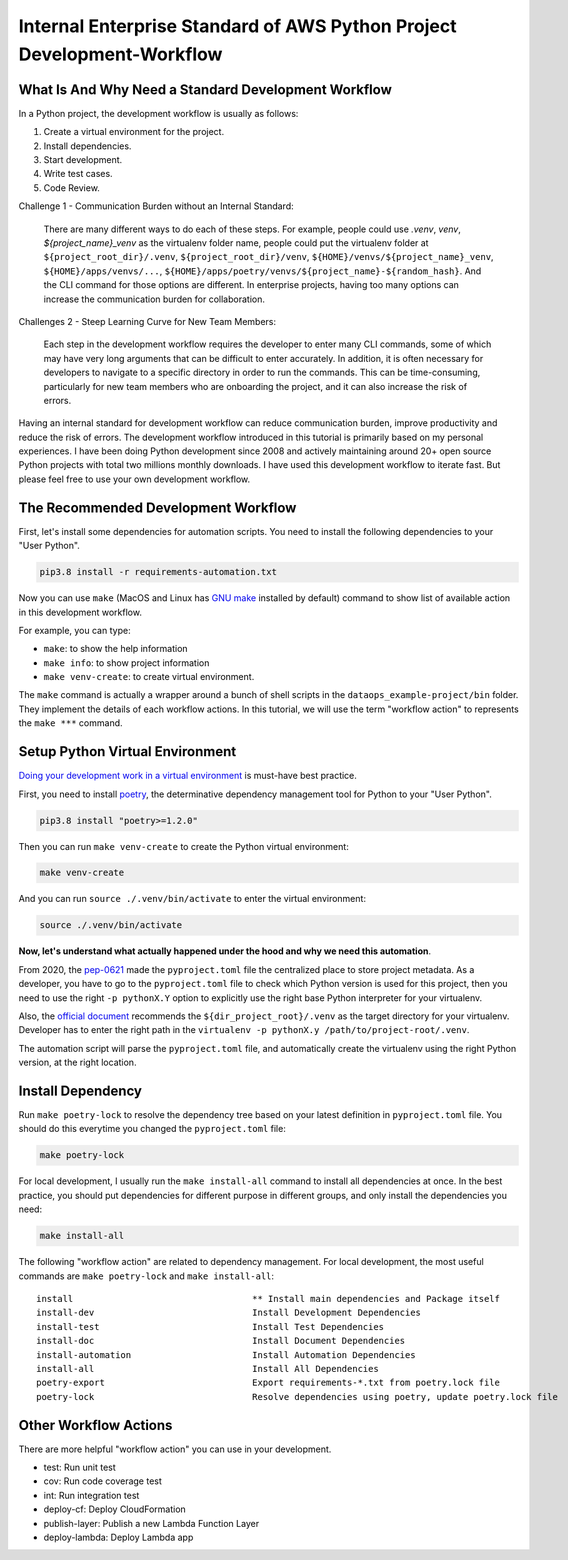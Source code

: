 Internal Enterprise Standard of AWS Python Project Development-Workflow
==============================================================================


What Is And Why Need a Standard Development Workflow
------------------------------------------------------------------------------
In a Python project, the development workflow is usually as follows:

1. Create a virtual environment for the project.
2. Install dependencies.
3. Start development.
4. Write test cases.
5. Code Review.

Challenge 1 - Communication Burden without an Internal Standard:

    There are many different ways to do each of these steps. For example, people could use `.venv`, `venv`, `${project_name}_venv` as the virtualenv folder name, people could put the virtualenv folder at ``${project_root_dir}/.venv``, ``${project_root_dir}/venv``, ``${HOME}/venvs/${project_name}_venv``, ``${HOME}/apps/venvs/...``, ``${HOME}/apps/poetry/venvs/${project_name}-${random_hash}``. And the CLI command for those options are different. In enterprise projects, having too many options can increase the communication burden for collaboration.

Challenges 2 - Steep Learning Curve for New Team Members:

    Each step in the development workflow requires the developer to enter many CLI commands, some of which may have very long arguments that can be difficult to enter accurately. In addition, it is often necessary for developers to navigate to a specific directory in order to run the commands. This can be time-consuming, particularly for new team members who are onboarding the project, and it can also increase the risk of errors.

Having an internal standard for development workflow can reduce communication burden, improve productivity and reduce the risk of errors. The development workflow introduced in this tutorial is primarily based on my personal experiences. I have been doing Python development since 2008 and actively maintaining around 20+ open source Python projects with total two millions monthly downloads. I have used this development workflow to iterate fast. But please feel free to use your own development workflow.


The Recommended Development Workflow
------------------------------------------------------------------------------
First, let's install some dependencies for automation scripts. You need to install the following dependencies to your "User Python".

.. code-block:: bash

    pip3.8 install -r requirements-automation.txt

Now you can use ``make`` (MacOS and Linux has `GNU make <https://www.gnu.org/software/make/>`_ installed by default) command to show list of available action in this development workflow.

.. image:: ./images/make-command.png

For example, you can type:

- ``make``: to show the help information
- ``make info``: to show project information
- ``make venv-create``: to create virtual environment.

The ``make`` command is actually a wrapper around a bunch of shell scripts in the ``dataops_example-project/bin`` folder. They implement the details of each workflow actions. In this tutorial, we will use the term "workflow action" to represents the ``make ***`` command.


Setup Python Virtual Environment
------------------------------------------------------------------------------
`Doing your development work in a virtual environment <https://packaging.python.org/en/latest/guides/installing-using-pip-and-virtual-environments/#creating-a-virtual-environment>`_ is must-have best practice.

First, you need to install `poetry <https://python-poetry.org/>`_, the determinative dependency management tool for Python to your "User Python".

.. code-block:: bash

    pip3.8 install "poetry>=1.2.0"

Then you can run ``make venv-create`` to create the Python virtual environment:

.. code-block:: bash

    make venv-create

And you can run ``source ./.venv/bin/activate`` to enter the virtual environment:

.. code-block:: bash

    source ./.venv/bin/activate

**Now, let's understand what actually happened under the hood and why we need this automation**.

From 2020, the `pep-0621 <https://peps.python.org/pep-0621/>`_ made the ``pyproject.toml`` file the centralized place to store project metadata. As a developer, you have to go to the ``pyproject.toml`` file to check which Python version is used for this project, then you need to use the right ``-p pythonX.Y`` option to explicitly use the right base Python interpreter for your virtualenv.

Also, the `official document <https://docs.python.org/3/library/venv.html#creating-virtual-environments>`_ recommends the ``${dir_project_root}/.venv`` as the target directory for your virtualenv. Developer has to enter the right path in the ``virtualenv -p pythonX.y /path/to/project-root/.venv``.

The automation script will parse the ``pyproject.toml`` file, and automatically create the virtualenv using the right Python version, at the right location.


Install Dependency
------------------------------------------------------------------------------
Run ``make poetry-lock`` to resolve the dependency tree based on your latest definition in ``pyproject.toml`` file. You should do this everytime you changed the ``pyproject.toml`` file:

.. code-block:: bash

    make poetry-lock

For local development, I usually run the ``make install-all`` command to install all dependencies at once. In the best practice, you should put dependencies for different purpose in different groups, and only install the dependencies you need:

.. code-block:: bash

    make install-all

The following "workflow action" are related to dependency management. For local development, the most useful commands are ``make poetry-lock`` and ``make install-all``::

    install                                  ** Install main dependencies and Package itself
    install-dev                              Install Development Dependencies
    install-test                             Install Test Dependencies
    install-doc                              Install Document Dependencies
    install-automation                       Install Automation Dependencies
    install-all                              Install All Dependencies
    poetry-export                            Export requirements-*.txt from poetry.lock file
    poetry-lock                              Resolve dependencies using poetry, update poetry.lock file


Other Workflow Actions
------------------------------------------------------------------------------
There are more helpful "workflow action" you can use in your development.

- test: Run unit test
- cov: Run code coverage test
- int: Run integration test
- deploy-cf: Deploy CloudFormation
- publish-layer: Publish a new Lambda Function Layer
- deploy-lambda: Deploy Lambda app
